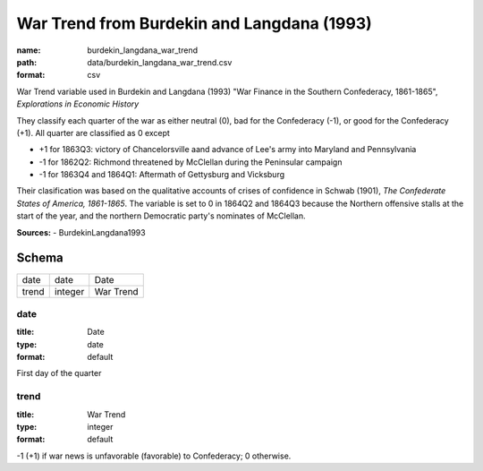 ###########################################
War Trend from Burdekin and Langdana (1993)
###########################################

:name: burdekin_langdana_war_trend
:path: data/burdekin_langdana_war_trend.csv
:format: csv

War Trend variable used in Burdekin and Langdana (1993) "War Finance in the Southern Confederacy, 1861-1865", *Explorations in Economic History*

They classify each quarter of the war as either neutral (0), bad for the Confederacy (-1), or good for the Confederacy (+1).
All quarter are classified as 0 except

- +1 for 1863Q3: victory of Chancelorsville aand advance of Lee's army into Maryland and Pennsylvania
- -1 for 1862Q2: Richmond threatened by McClellan during the Peninsular campaign
- -1 for 1863Q4 and 1864Q1: Aftermath of Gettysburg and Vicksburg

Their clasification was based on the qualitative accounts of crises of confidence in Schwab (1901), *The Confederate States of America, 1861-1865*.
The variable is set to 0 in 1864Q2 and 1864Q3 because the Northern offensive stalls at the start of the year, and the northern Democratic party's nominates of McClellan.



**Sources:**
- BurdekinLangdana1993


Schema
======



=====  =======  =========
date   date     Date
trend  integer  War Trend
=====  =======  =========

date
----

:title: Date
:type: date
:format: default


First day of the quarter


       
trend
-----

:title: War Trend
:type: integer
:format: default


-1 (+1) if war news is unfavorable (favorable) to Confederacy; 0 otherwise.


       

